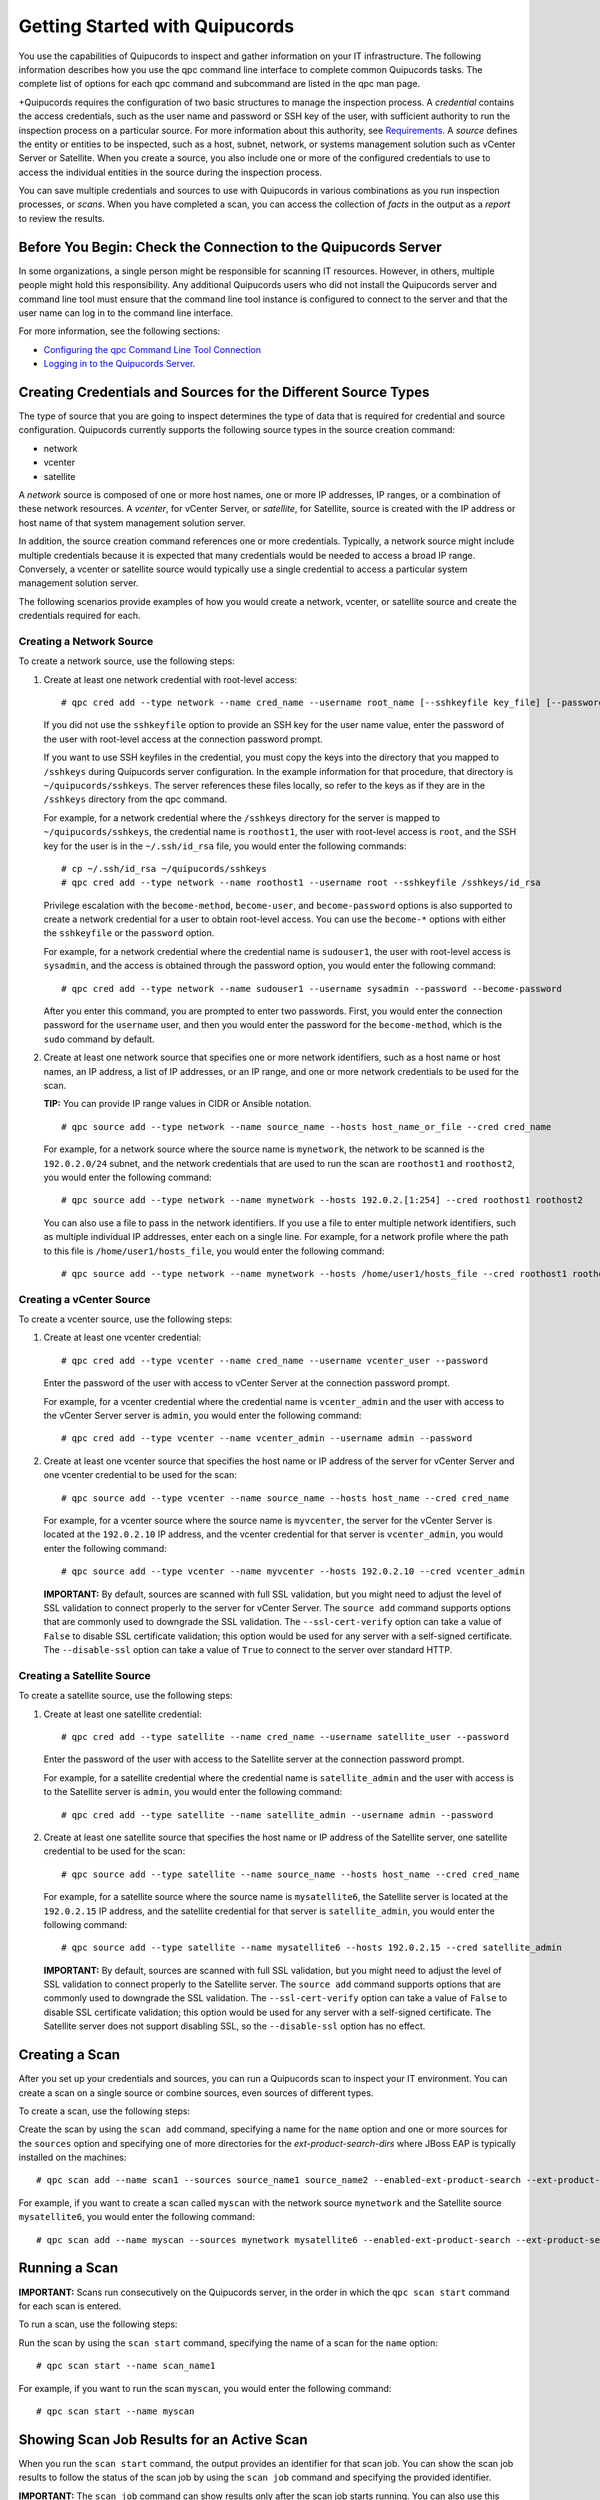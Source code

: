 Getting Started with Quipucords
===============================
You use the capabilities of Quipucords to inspect and gather information on your IT infrastructure. The following information describes how you use the qpc command line interface to complete common Quipucords tasks. The complete list of options for each qpc command and subcommand are listed in the qpc man page.

+Quipucords requires the configuration of two basic structures to manage the inspection process. A *credential* contains the access credentials, such as the user name and password or SSH key of the user, with sufficient authority to run the inspection process on a particular source. For more information about this authority, see `Requirements <requirements.html>`_. A *source* defines the entity or entities to be inspected, such as a host, subnet, network, or systems management solution such as vCenter Server or Satellite. When you create a source, you also include one or more of the configured credentials to use to access the individual entities in the source during the inspection process.

You can save multiple credentials and sources to use with Quipucords in various combinations as you run inspection processes, or *scans*. When you have completed a scan, you can access the collection of *facts* in the output as a *report* to review the results.

Before You Begin: Check the Connection to the Quipucords Server
---------------------------------------------------------------
In some organizations, a single person might be responsible for scanning IT resources. However, in others, multiple people might hold this responsibility. Any additional Quipucords users who did not install the Quipucords server and command line tool must ensure that the command line tool instance is configured to connect to the server and that the user name can log in to the command line interface.

For more information, see the following sections:

- `Configuring the qpc Command Line Tool Connection <configure.html#connection>`_
- `Logging in to the Quipucords Server <configure.html#login>`_.

Creating Credentials and Sources for the Different Source Types
---------------------------------------------------------------
The type of source that you are going to inspect determines the type of data that is required for credential and source configuration. Quipucords currently supports the following source types in the source creation command:

- network
- vcenter
- satellite

A *network* source is composed of one or more host names, one or more IP addresses, IP ranges, or a combination of these network resources. A *vcenter*, for vCenter Server, or *satellite*, for Satellite, source is created with the IP address or host name of that system management solution server.

In addition, the source creation command references one or more credentials. Typically, a network source might include multiple credentials because it is expected that many credentials would be needed to access a broad IP range. Conversely, a vcenter or satellite source would typically use a single credential to access a particular system management solution server.

The following scenarios provide examples of how you would create a network, vcenter, or satellite source and create the credentials required for each.

Creating a Network Source
^^^^^^^^^^^^^^^^^^^^^^^^^
To create a network source, use the following steps:

1. Create at least one network credential with root-level access::

   # qpc cred add --type network --name cred_name --username root_name [--sshkeyfile key_file] [--password]

   If you did not use the ``sshkeyfile`` option to provide an SSH key for the user name value, enter the password of the user with root-level access at the connection password prompt.

   If you want to use SSH keyfiles in the credential, you must copy the keys into the directory that you mapped to ``/sshkeys`` during Quipucords server configuration. In the example information for that procedure, that directory is ``~/quipucords/sshkeys``. The server references these files locally, so refer to the keys as if they are in the ``/sshkeys`` directory from the qpc command.

   For example, for a network credential where the ``/sshkeys`` directory for the server is mapped to ``~/quipucords/sshkeys``, the credential name is ``roothost1``, the user with root-level access is ``root``, and the SSH key for the user is in the ``~/.ssh/id_rsa`` file, you would enter the following commands::

   # cp ~/.ssh/id_rsa ~/quipucords/sshkeys
   # qpc cred add --type network --name roothost1 --username root --sshkeyfile /sshkeys/id_rsa

   Privilege escalation with the ``become-method``, ``become-user``, and ``become-password`` options is also supported to create a network credential for a user to obtain root-level access. You can use the ``become-*`` options with either the ``sshkeyfile`` or the ``password`` option.

   For example, for a network credential where the credential name is ``sudouser1``, the user with root-level access is ``sysadmin``, and the access is obtained through the password option, you would enter the following command::

   # qpc cred add --type network --name sudouser1 --username sysadmin --password --become-password

   After you enter this command, you are prompted to enter two passwords. First, you would enter the connection password for the ``username`` user, and then you would enter the password for the ``become-method``, which is the ``sudo`` command by default.

2. Create at least one network source that specifies one or more network identifiers, such as a host name or host names, an IP address, a list of IP addresses, or an IP range, and one or more network credentials to be used for the scan.

   **TIP:** You can provide IP range values in CIDR or Ansible notation.

   ::

   # qpc source add --type network --name source_name --hosts host_name_or_file --cred cred_name

   For example, for a network source where the source name is ``mynetwork``, the network to be scanned is the ``192.0.2.0/24`` subnet, and the network credentials that are used to run the scan are ``roothost1`` and ``roothost2``, you would enter the following command::

   # qpc source add --type network --name mynetwork --hosts 192.0.2.[1:254] --cred roothost1 roothost2

   You can also use a file to pass in the network identifiers. If you use a file to enter multiple network identifiers, such as multiple individual IP addresses, enter each on a single line. For example, for a network profile where the path to this file is ``/home/user1/hosts_file``, you would enter the following command::

   # qpc source add --type network --name mynetwork --hosts /home/user1/hosts_file --cred roothost1 roothost2


Creating a vCenter Source
^^^^^^^^^^^^^^^^^^^^^^^^^
To create a vcenter source, use the following steps:

1. Create at least one vcenter credential::

   # qpc cred add --type vcenter --name cred_name --username vcenter_user --password

   Enter the password of the user with access to vCenter Server at the connection password prompt.

   For example, for a vcenter credential where the credential name is ``vcenter_admin`` and the user with access to the vCenter Server server is ``admin``, you would enter the following command::

   # qpc cred add --type vcenter --name vcenter_admin --username admin --password

2. Create at least one vcenter source that specifies the host name or IP address of the server for vCenter Server and one vcenter credential to be used for the scan::

   # qpc source add --type vcenter --name source_name --hosts host_name --cred cred_name

   For example, for a vcenter source where the source name is ``myvcenter``, the server for the vCenter Server is located at the ``192.0.2.10`` IP address, and the vcenter credential for that server is ``vcenter_admin``, you would enter the following command::

   # qpc source add --type vcenter --name myvcenter --hosts 192.0.2.10 --cred vcenter_admin

   **IMPORTANT:** By default, sources are scanned with full SSL validation, but you might need to adjust the level of SSL validation to connect properly to the server for vCenter Server. The ``source add`` command supports options that are commonly used to downgrade the SSL validation. The ``--ssl-cert-verify`` option can take a value of ``False`` to disable SSL certificate validation; this option would be used for any server with a self-signed certificate. The ``--disable-ssl`` option can take a value of ``True`` to connect to the server over standard HTTP.

Creating a Satellite Source
^^^^^^^^^^^^^^^^^^^^^^^^^^^
To create a satellite source, use the following steps:

1. Create at least one satellite credential::

   # qpc cred add --type satellite --name cred_name --username satellite_user --password

   Enter the password of the user with access to the Satellite server at the connection password prompt.

   For example, for a satellite credential where the credential name is ``satellite_admin`` and the user with access is to the Satellite server is ``admin``, you would enter the following command::

   # qpc cred add --type satellite --name satellite_admin --username admin --password

2. Create at least one satellite source that specifies the host name or IP address of the Satellite server, one satellite credential to be used for the scan::

   # qpc source add --type satellite --name source_name --hosts host_name --cred cred_name

   For example, for a satellite source where the source name is ``mysatellite6``, the Satellite server is located at the ``192.0.2.15`` IP address, and the satellite credential for that server is ``satellite_admin``, you would enter the following command::

   # qpc source add --type satellite --name mysatellite6 --hosts 192.0.2.15 --cred satellite_admin

   **IMPORTANT:** By default, sources are scanned with full SSL validation, but you might need to adjust the level of SSL validation to connect properly to the Satellite server. The ``source add`` command supports options that are commonly used to downgrade the SSL validation. The ``--ssl-cert-verify`` option can take a value of ``False`` to disable SSL certificate validation; this option would be used for any server with a self-signed certificate. The Satellite server does not support disabling SSL, so the ``--disable-ssl`` option has no effect.

Creating a Scan
---------------
After you set up your credentials and sources, you can run a Quipucords scan to inspect your IT environment. You can create a scan on a single source or combine sources, even sources of different types.

To create a scan, use the following steps:

Create the scan by using the ``scan add`` command, specifying a name for the ``name`` option and one or more sources for the ``sources`` option and specifying one of more directories for the `ext-product-search-dirs` where JBoss EAP is typically installed on the machines::

  # qpc scan add --name scan1 --sources source_name1 source_name2 --enabled-ext-product-search --ext-product-search-dirs /app /jboss /opt

For example, if you want to create a scan called ``myscan`` with the network source ``mynetwork`` and the Satellite source ``mysatellite6``, you would enter the following command::

  # qpc scan add --name myscan --sources mynetwork mysatellite6 --enabled-ext-product-search --ext-product-search-dirs /app /jboss /opt

Running a Scan
--------------

**IMPORTANT:** Scans run consecutively on the Quipucords server, in the order in which the ``qpc scan start`` command for each scan is entered.

To run a scan, use the following steps:

Run the scan by using the ``scan start`` command, specifying the name of a scan for the ``name`` option::

  # qpc scan start --name scan_name1

For example, if you want to run the scan ``myscan``, you would enter the following command::

  # qpc scan start --name myscan

Showing Scan Job Results for an Active Scan
-------------------------------------------
When you run the ``scan start`` command, the output provides an identifier for that scan job. You can show the scan job results to follow the status of the scan job by using the ``scan job`` command and specifying the provided identifier.

**IMPORTANT:** The ``scan job`` command can show results only after the scan job starts running. You can also use this command on a scan job that is completed.

For example, you could run the following scan as the first scan in your environment::

  # qpc scan start --name myscan

The output for the command shows the following information, with ``1`` listed as the scan job identifier::

  Scan "1" started

To show the scan results to follow the status of that scan, you would enter the following command::

  # qpc scan job --id 1

Listing Scan Results
--------------------
In addition to showing the status of a single scan job, you can also show a list of all scans jobs that are in progress or are completed for a particular scan. To show this list of scan jobs, you use the ``scan job`` command. The output of this command includes the scan job identifier, the source or sources for that scan, and the current state of the scan.

To show the list of scan results, enter the following command::

  # qpc scan job --name scan_name1

Viewing the Scan Report
-----------------------
When the scan job completes, you have the capability to produce a report for that scan job. You can request a report with all the details, or facts, of the scan, or request a report with a summary. The summary report process runs steps to merge the facts found during the inspection of the various hosts that are contacted during the scan. When possible, the report process also runs steps to deduplicate redundant systems. For both types of reports, you can produce the report in JavaScript Object Notation (JSON) format or comma-separated values (CSV) format.

If scans are run separately for vCenter, Satellite and network sources please merge the results and submit a single report using the following command (where 1 2 3 4 represents each of the scan ids that were run)::
 
   # qpc report merge --ids 1 2 3 4

To generate a summary report, enter the ``report summary`` command and specify the identifier for the scan job or from the merge and the format for the output file.

For example, if you want to create the report summary for a scan with the scan job identifier of ``1`` and you want to generate that report in CSV format in the ``~/scan_result.csv`` file, you would enter the following command::

  # qpc report summary --report 1 --csv --output-file=~/scan_result.csv

However, if you want to create the detailed report, you would use the ``report detail`` command.  This command takes the same options as the ``report summary`` command. The output is not deduplicated and merged, so it contains all facts from each source. For example, to create the detailed report for a scan with the scan job identifier ``1``, with CSV output in the ``~/scan_result.csv`` file, you would enter the following command::

  # qpc report detail --report 1 --csv --output-file=~/scan_result.csv
  

Pausing and Restarting a Scan
-----------------------------
As you use Quipucords, you might need to stop a currently running scan. There might be various business reasons that require you to do this, for example, the need to do an emergency fix due to an alert from your IT health monitoring system or the need to run a higher priority scan if a lower priority scan is currently running.

When you stop a scan by using the ``scan pause`` command, you can restart that same scan by using the ``scan restart`` command. To pause and restart a scan, use the following steps:

1. Make sure that you have the scan job identifier for the currently running scan. To obtain the scan job identifier, see the information in `Showing Scan Job Results for an Active Scan`_.

2. Enter the command to pause the scan job. For example, if the scan job identifier is ``1``, you would enter the following command::

    # qpc scan pause --id 1

3. When you are ready to start the scan job again, enter the command to restart the scan. For example, to restart scan ``1``, you would enter the following command::

    # qpc scan restart --id 1


Logging out of the Quipucords Server
------------------------------------
When you log in to the server, the command retrieves a token that is used for authentication with subsequent command line interface commands. That token expires daily. In addition, the token is removed when you log out of the server.

To log out of the server, enter the following command::

  # qpc server logout
